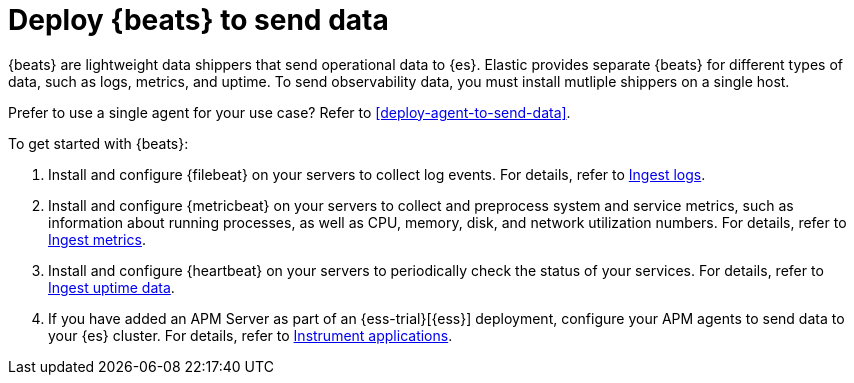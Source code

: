 [[deploy-beats-to-send-data]]
= Deploy {beats} to send data

{beats} are lightweight data shippers that send operational data to
{es}. Elastic provides separate {beats} for different types of data, such as
logs, metrics, and uptime. To send observability data, you must install mutliple
shippers on a single host.

Prefer to use a single agent for your use case? Refer to
<<deploy-agent-to-send-data>>.

To get started with {beats}:

. Install and configure {filebeat} on your servers to collect log events. For details, refer to
<<ingest-logs,Ingest logs>>.

. Install and configure {metricbeat} on your servers to collect and preprocess system
and service metrics, such as information about running processes, as well as CPU, memory,
disk, and network utilization numbers. For details, refer to <<ingest-metrics,Ingest metrics>>.

. Install and configure {heartbeat} on your servers to periodically check the status of your
services. For details, refer to <<ingest-uptime,Ingest uptime data>>.

. If you have added an APM Server as part of an {ess-trial}[{ess}] deployment, configure your
APM agents to send data to your {es} cluster. For details, refer to <<instrument-apps,Instrument applications>>.


